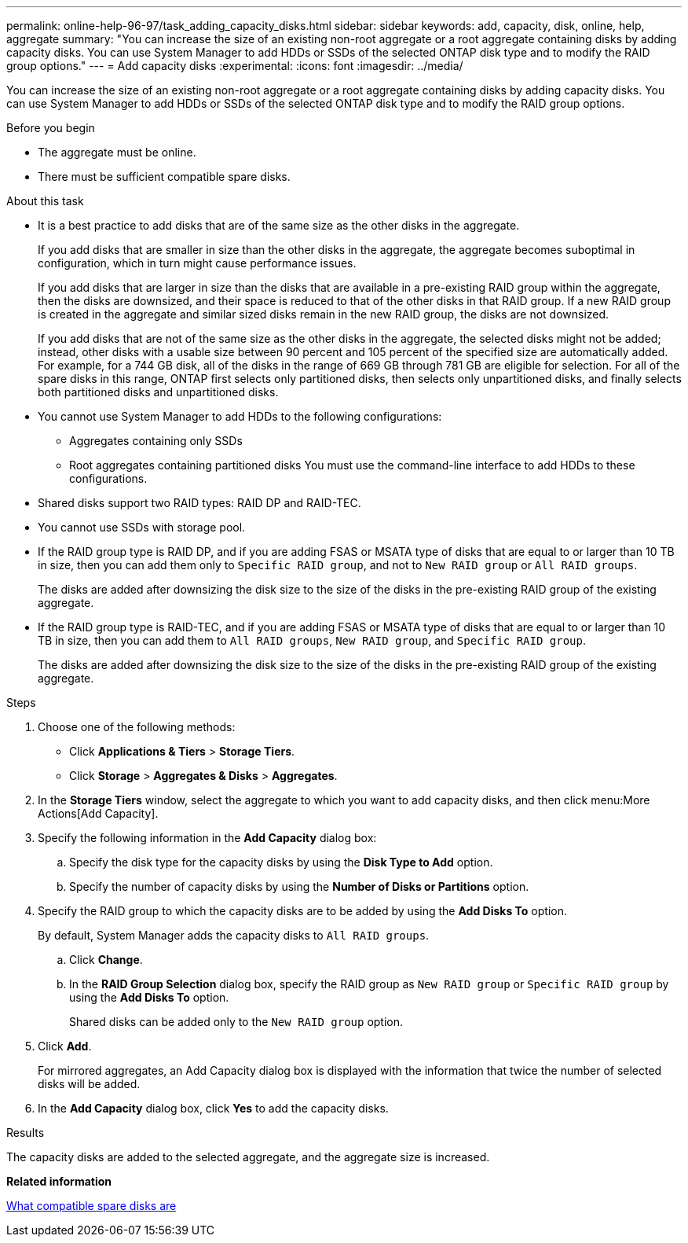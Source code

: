 ---
permalink: online-help-96-97/task_adding_capacity_disks.html
sidebar: sidebar
keywords: add, capacity, disk, online, help, aggregate
summary: "You can increase the size of an existing non-root aggregate or a root aggregate containing disks by adding capacity disks. You can use System Manager to add HDDs or SSDs of the selected ONTAP disk type and to modify the RAID group options."
---
= Add capacity disks
:experimental:
:icons: font
:imagesdir: ../media/

[.lead]
You can increase the size of an existing non-root aggregate or a root aggregate containing disks by adding capacity disks. You can use System Manager to add HDDs or SSDs of the selected ONTAP disk type and to modify the RAID group options.

.Before you begin

* The aggregate must be online.
* There must be sufficient compatible spare disks.

.About this task

* It is a best practice to add disks that are of the same size as the other disks in the aggregate.
+
If you add disks that are smaller in size than the other disks in the aggregate, the aggregate becomes suboptimal in configuration, which in turn might cause performance issues.
+
If you add disks that are larger in size than the disks that are available in a pre-existing RAID group within the aggregate, then the disks are downsized, and their space is reduced to that of the other disks in that RAID group. If a new RAID group is created in the aggregate and similar sized disks remain in the new RAID group, the disks are not downsized.
+
If you add disks that are not of the same size as the other disks in the aggregate, the selected disks might not be added; instead, other disks with a usable size between 90 percent and 105 percent of the specified size are automatically added. For example, for a 744 GB disk, all of the disks in the range of 669 GB through 781 GB are eligible for selection. For all of the spare disks in this range, ONTAP first selects only partitioned disks, then selects only unpartitioned disks, and finally selects both partitioned disks and unpartitioned disks.

* You cannot use System Manager to add HDDs to the following configurations:
 ** Aggregates containing only SSDs
 ** Root aggregates containing partitioned disks
You must use the command-line interface to add HDDs to these configurations.
* Shared disks support two RAID types: RAID DP and RAID-TEC.
* You cannot use SSDs with storage pool.
* If the RAID group type is RAID DP, and if you are adding FSAS or MSATA type of disks that are equal to or larger than 10 TB in size, then you can add them only to `Specific RAID group`, and not to `New RAID group` or `All RAID groups`.
+
The disks are added after downsizing the disk size to the size of the disks in the pre-existing RAID group of the existing aggregate.

* If the RAID group type is RAID-TEC, and if you are adding FSAS or MSATA type of disks that are equal to or larger than 10 TB in size, then you can add them to `All RAID groups`, `New RAID group`, and `Specific RAID group`.
+
The disks are added after downsizing the disk size to the size of the disks in the pre-existing RAID group of the existing aggregate.

.Steps

. Choose one of the following methods:
 ** Click *Applications & Tiers* > *Storage Tiers*.
 ** Click *Storage* > *Aggregates & Disks* > *Aggregates*.
. In the *Storage Tiers* window, select the aggregate to which you want to add capacity disks, and then click menu:More Actions[Add Capacity].
. Specify the following information in the *Add Capacity* dialog box:
 .. Specify the disk type for the capacity disks by using the *Disk Type to Add* option.
 .. Specify the number of capacity disks by using the *Number of Disks or Partitions* option.
. Specify the RAID group to which the capacity disks are to be added by using the *Add Disks To* option.
+
By default, System Manager adds the capacity disks to `All RAID groups`.

 .. Click *Change*.
 .. In the *RAID Group Selection* dialog box, specify the RAID group as `New RAID group` or `Specific RAID group` by using the *Add Disks To* option.
+
Shared disks can be added only to the `New RAID group` option.

. Click *Add*.
+
For mirrored aggregates, an Add Capacity dialog box is displayed with the information that twice the number of selected disks will be added.

. In the *Add Capacity* dialog box, click *Yes* to add the capacity disks.

.Results

The capacity disks are added to the selected aggregate, and the aggregate size is increased.

*Related information*

xref:concept_what_compatible_spare_disks_are.adoc[What compatible spare disks are]
